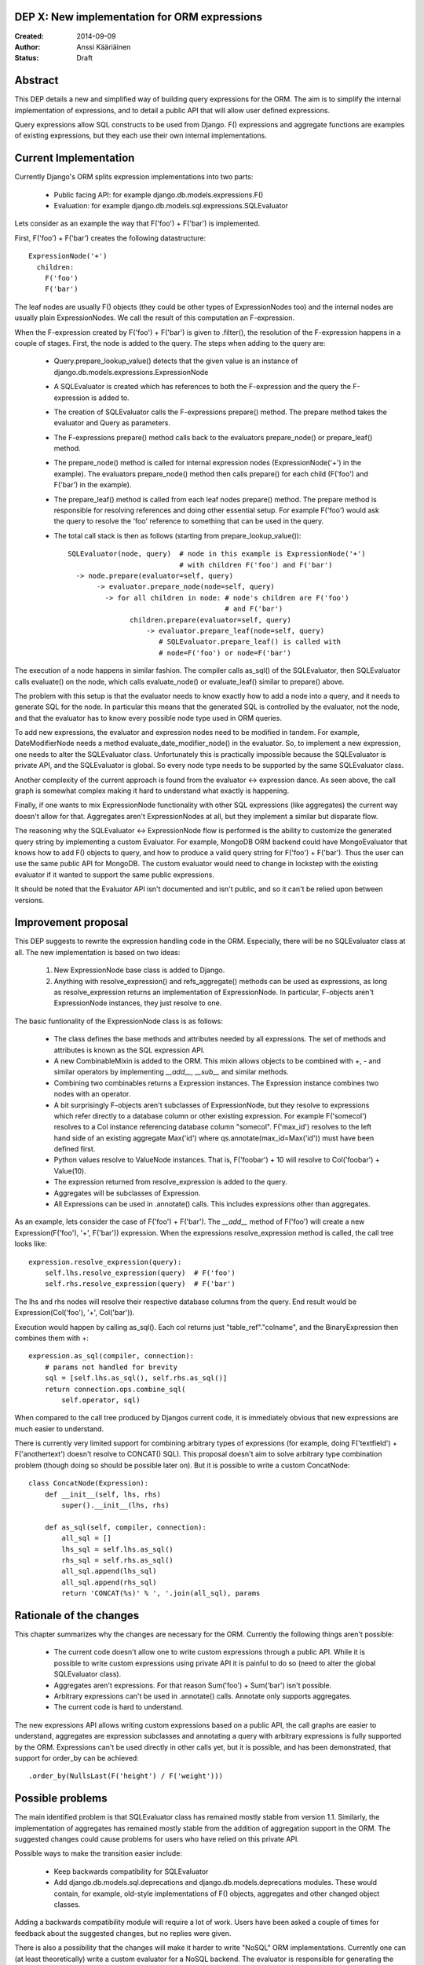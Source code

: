 DEP X: New implementation for ORM expressions
=============================================

:Created: 2014-09-09
:Author: Anssi Kääriäinen
:Status: Draft

Abstract
========

This DEP details a new and simplified way of building query expressions for the
ORM. The aim is to simplify the internal implementation of expressions, and to
detail a public API that will allow user defined expressions.

Query expressions allow SQL constructs to be used from Django. F() expressions
and aggregate functions are examples of existing expressions, but they each use
their own internal implementations.

Current Implementation
======================

Currently Django's ORM splits expression implementations into two parts:

  - Public facing API: for example django.db.models.expressions.F()
  - Evaluation: for example django.db.models.sql.expressions.SQLEvaluator

Lets consider as an example the way that F('foo') + F('bar') is implemented.

First, F('foo') + F('bar') creates the following datastructure::

    ExpressionNode('+')
      children:
        F('foo')
        F('bar')

The leaf nodes are usually F() objects (they could be other types of
ExpressionNodes too) and the internal nodes are usually plain ExpressionNodes.
We call the result of this computation an F-expression.

When the F-expression created by F('foo') + F('bar') is given to .filter(),
the resolution of the F-expression happens in a couple of stages. First, the
node is added to the query. The steps when adding to the query are:

  - Query.prepare_lookup_value() detects that the given value is an instance of
    django.db.models.expressions.ExpressionNode
  - A SQLEvaluator is created which has references to both the F-expression
    and the query the F-expression is added to.
  - The creation of SQLEvaluator calls the F-expressions prepare() method.
    The prepare method takes the evaluator and Query as parameters.
  - The F-expressions prepare() method calls back to the evaluators
    prepare_node() or prepare_leaf() method.
  - The prepare_node() method is called for internal expression nodes
    (ExpressionNode('+') in the example). The evaluators prepare_node()
    method then calls prepare() for each child (F('foo') and F('bar')
    in the example).
  - The prepare_leaf() method is called from each leaf nodes prepare() method.
    The prepare method is responsible for resolving references and doing
    other essential setup. For example F('foo') would ask the query to
    resolve the 'foo' reference to something that can be used in the query.
  - The total call stack is then as follows (starting from
    prepare_lookup_value())::

      SQLEvaluator(node, query)  # node in this example is ExpressionNode('+')
                                 # with children F('foo') and F('bar')
        -> node.prepare(evaluator=self, query)
             -> evaluator.prepare_node(node=self, query)
               -> for all children in node: # node's children are F('foo')
                                            # and F('bar')
                     children.prepare(evaluator=self, query)
                         -> evaluator.prepare_leaf(node=self, query)
                            # SQLEvaluator.prepare_leaf() is called with
                            # node=F('foo') or node=F('bar')

The execution of a node happens in similar fashion. The compiler calls as_sql()
of the SQLEvaluator, then SQLEvaluator calls evaluate() on the node, which
calls evaluate_node() or evaluate_leaf() similar to prepare() above.

The problem with this setup is that the evaluator needs to know exactly how to
add a node into a query, and it needs to generate SQL for the node. In
particular this means that the generated SQL is controlled by the evaluator,
not the node, and that the evaluator has to know every possible node type used
in ORM queries.

To add new expressions, the evaluator and expression nodes need to be modified
in tandem. For example, DateModifierNode needs a method
evaluate_date_modifier_node() in the evaluator. So, to implement a new expression,
one needs to alter the SQLEvaluator class. Unfortunately this is practically
impossible because the SQLEvaluator is private API, and the SQLEvaluator is
global. So every node type needs to be supported by the same SQLEvaluator
class.

Another complexity of the current approach is found from the evaluator <->
expression dance. As seen above, the call graph is somewhat complex making
it hard to understand what exactly is happening.

Finally, if one wants to mix ExpressionNode functionality with other SQL
expressions (like aggregates) the current way doesn't allow for that.
Aggregates aren't ExpressionNodes at all, but they implement a similar but
disparate flow.

The reasoning why the SQLEvaluator <-> ExpressionNode flow is performed is the
ability to customize the generated query string by implementing a custom
Evaluator. For example, MongoDB ORM backend could have MongoEvaluator that
knows how to add F() objects to query, and how to produce a valid query string
for F('foo') + F('bar'). Thus the user can use the same public API for
MongoDB. The custom evaluator would need to change in lockstep with the existing
evaluator if it wanted to support the same public expressions.

It should be noted that the Evaluator API isn't documented and isn't public, and
so it can't be relied upon between versions.

Improvement proposal
====================

This DEP suggests to rewrite the expression handling code in the ORM.
Especially, there will be no SQLEvaluator class at all. The new implementation
is based on two ideas:

  1. New ExpressionNode base class is added to Django.
  2. Anything with resolve_expression() and refs_aggregate() methods can be
     used as expressions, as long as resolve_expression returns an
     implementation of ExpressionNode. In particular, F-objects aren't
     ExpressionNode instances, they just resolve to one.

The basic funtionality of the ExpressionNode class is as follows:

  - The class defines the base methods and attributes needed by all
    expressions. The set of methods and attributes is known as the SQL
    expression API.
  - A new CombinableMixin is added to the ORM. This mixin allows objects to
    be combined with +, - and similar operators by implementing `__add__`,
    `__sub__` and similar methods.
  - Combining two combinables returns a Expression instances. The
    Expression instance combines two nodes with an operator.
  - A bit surprisingly F-objects aren't subclasses of ExpressionNode, but they
    resolve to expressions which refer directly to a database column or other
    existing expression. For example F('somecol') resolves to a
    Col instance referencing database column "somecol". F('max_id') resolves
    to the left hand side of an existing aggregate Max('id') where
    qs.annotate(max_id=Max('id')) must have been defined first.
  - Python values resolve to ValueNode instances. That is, F('foobar') + 10
    will resolve to Col('foobar') + Value(10).
  - The expression returned from resolve_expression is added to the query.
  - Aggregates will be subclasses of Expression.
  - All Expressions can be used in .annotate() calls. This includes expressions
    other than aggregates.

As an example, lets consider the case of F('foo') + F('bar'). The `__add__`
method of F('foo') will create a new Expression(F('foo'), '+', F('bar'))
expression. When the expressions resolve_expression method is called,
the call tree looks like::

    expression.resolve_expression(query):
        self.lhs.resolve_expression(query)  # F('foo')
        self.rhs.resolve_expression(query)  # F('bar')

The lhs and rhs nodes will resolve their respective database columns from
the query. End result would be Expression(Col('foo'), '+', Col('bar')).

Execution would happen by calling as_sql(). Each col returns just
"table_ref"."colname", and the BinaryExpression then combines them with +::

    expression.as_sql(compiler, connection):
        # params not handled for brevity
        sql = [self.lhs.as_sql(), self.rhs.as_sql()]
        return connection.ops.combine_sql(
            self.operator, sql)

When compared to the call tree produced by Djangos current code, it is
immediately obvious that new expressions are much easier to understand.

There is currently very limited support for combining arbitrary types of
expressions (for example, doing F('textfield') + F('anothertext') doesn't
resolve to CONCAT() SQL). This proposal doesn't aim to solve arbitrary type
combination problem (though doing so should be possible later on). But it is
possible to write a custom ConcatNode::

    class ConcatNode(Expression):
        def __init__(self, lhs, rhs)
            super().__init__(lhs, rhs)

        def as_sql(self, compiler, connection):
            all_sql = []
            lhs_sql = self.lhs.as_sql()
            rhs_sql = self.rhs.as_sql()
            all_sql.append(lhs_sql)
            all_sql.append(rhs_sql)
            return 'CONCAT(%s)' % ', '.join(all_sql), params


Rationale of the changes
========================

This chapter summarizes why the changes are necessary for the ORM. Currently
the following things aren't possible:

  - The current code doesn't allow one to write custom expressions through
    a public API. While it is possible to write custom expressions using
    private API it is painful to do so (need to alter the global SQLEvaluator
    class).
  - Aggregates aren't expressions. For that reason Sum('foo') + Sum('bar')
    isn't possible.
  - Arbitrary expressions can't be used in .annotate() calls. Annotate only
    supports aggregates.
  - The current code is hard to understand.

The new expressions API allows writing custom expressions based on a public
API, the call graphs are easier to understand, aggregates are expression
subclasses and annotating a query with arbitrary expressions is fully supported
by the ORM. Expressions can't be used directly in other calls yet, but it is
possible, and has been demonstrated, that support for order_by can be achieved::

  .order_by(NullsLast(F('height') / F('weight')))

Possible problems
=================

The main identified problem is that SQLEvaluator class has remained mostly
stable from version 1.1. Similarly, the implementation of aggregates has
remained mostly stable from the addition of aggregation support in the ORM.
The suggested changes could cause problems for users who have relied on this
private API.

Possible ways to make the transition easier include:

  - Keep backwards compatibility for SQLEvaluator
  - Add django.db.models.sql.deprecations and django.db.models.deprecations
    modules. These would contain, for example, old-style implementations of F()
    objects, aggregates and other changed object classes.

Adding a backwards compatibility module will require a lot of work. Users have
been asked a couple of times for feedback about the suggested changes, but no
replies were given.

There is also a possibility that the changes will make it harder to write
"NoSQL" ORM implementations. Currently one can (at least theoretically) write
a custom evaluator for a NoSQL backend. The evaluator is responsible for
generating the correct query string for any node type used in the project.

There are a couple of ideas which should work equally well for the new approach.

The first approach is that whenever the NoSQL ORM sees an expression it
converts it to new type of specialized expression (for example, Concat is
converted to NoSQLConcat). This could be made even easier if we add
Query.convert_expression(expression) method. This method is called always for
any expression used in ORM queries. The default implementation will return
self, but for NoSQL ORM the method could return a converted node. Converting
the node will require knowledge of the internal structure of the node, but
that same problem exists when SQLEvaluator prepares or generates a query
string for given node.

The second approach is similar to the first approach, but instead of
generating different node types, it wraps the node with a generic
NoSQLExpressionWrapper. The NoSQLExpressionWrapper does conversions
between the ORM and the original node implementation.

The third approach is to just use the as_vendor approach for the nodes. This
is the easiest approach to implement, but without trying it is hard to say
if this approach is sufficient.

In any case the first two approaches are sufficient to implement similar
functionality than what SQLEvaluator gives. Of course, existing projects
(django-nonrel for example) will need to be updated.

Implementation
==============

Pull request https://github.com/django/django/pull/2496/ implements all suggested
changes in this DEP.

Copyright
=========

This document has been placed in the public domain per the Creative Commons
CC0 1.0 Universal license (http://creativecommons.org/publicdomain/zero/1.0/deed).
